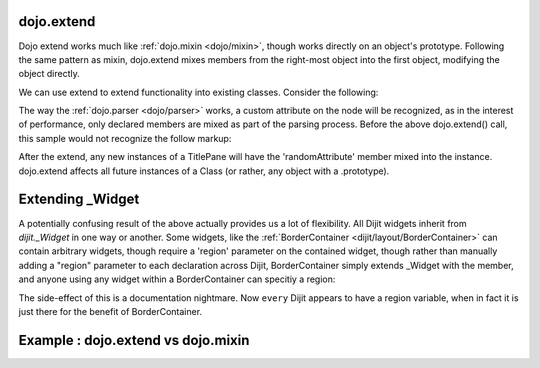 .. _dojo/extend:

dojo.extend
-----------

Dojo extend works much like :ref:`dojo.mixin <dojo/mixin>`, though works directly on an object's prototype. Following the same pattern as mixin, dojo.extend mixes members from the right-most object into the first object, modifying the object directly.

We can use extend to extend functionality into existing classes. Consider the following:

.. code-block :: javascript
  :linenos:

  dojo.require("dijit.TitlePane");
  dojo.extend(dijit.TitlePane, {
      randomAttribute:"value"
  }); 

The way the :ref:`dojo.parser <dojo/parser>` works, a custom attribute on the node will be recognized, as in the interest of performance, only declared members are mixed as part of the parsing process. Before the above dojo.extend() call, this sample would not recognize the follow markup:

.. code-block :: html
  :linenos:
  
     <div dojoType="dijit.TitlePane" randomAttribute="newValue"></div>

After the extend, any new instances of a TitlePane will have the 'randomAttribute' member mixed into the instance. dojo.extend affects all future instances of a Class (or rather, any object with a .prototype). 

Extending _Widget
-----------------

A potentially confusing result of the above actually provides us a lot of flexibility. All Dijit widgets inherit from `dijit._Widget` in one way or another. Some widgets, like the :ref:`BorderContainer <dijit/layout/BorderContainer>` can contain arbitrary widgets, though require a 'region' parameter on the contained widget, though rather than manually adding a "region" parameter to each declaration across Dijit, BorderContainer simply extends _Widget with the member, and anyone using any widget within a BorderContainer can specitiy a region:

.. code-block :: javascript
  :linenos:

  dojo.extend(dijit._Widget, {
      region:"center"
  });

The side-effect of this is a documentation nightmare. Now ``every`` Dijit appears to have a region variable, when in fact it is just there for the benefit of BorderContainer. 

Example :  dojo.extend vs dojo.mixin
-------------------------------------

.. code-block :: javascript
  :linenos:

    //define a class
    var myClass = function() {
        this.defaultProp = "default value";
    };
    myClass.prototype = new myClass();
    console.log("the class (unmodified):", dojo.toJson(myClass.prototype));
    
    // extend the class
    dojo.extend(myClass, {"extendedProp": "extendedValue"});
    console.log("the class (modified with dojo.extend):", dojo.toJson(myClass.prototype));
    
    var t = new myClass();
    // add new properties to the instance of our class
    dojo.mixin(t, {"myProp": "myValue"});
    console.log("the instance (modified with dojo.mixin):", dojo.toJson(t));
